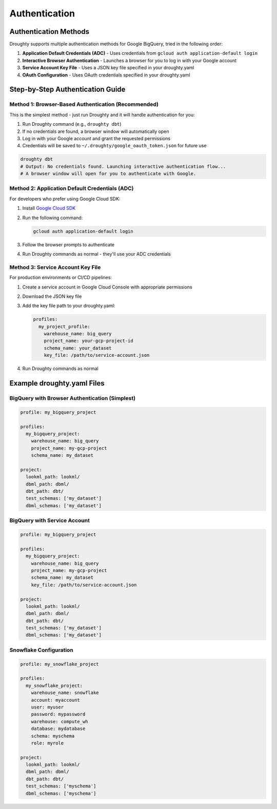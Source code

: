 Authentication
==============

Authentication Methods
---------------------

Droughty supports multiple authentication methods for Google BigQuery, tried in the following order:

1. **Application Default Credentials (ADC)** - Uses credentials from ``gcloud auth application-default login``
2. **Interactive Browser Authentication** - Launches a browser for you to log in with your Google account
3. **Service Account Key File** - Uses a JSON key file specified in your droughty.yaml
4. **OAuth Configuration** - Uses OAuth credentials specified in your droughty.yaml

Step-by-Step Authentication Guide
--------------------------------

Method 1: Browser-Based Authentication (Recommended)
~~~~~~~~~~~~~~~~~~~~~~~~~~~~~~~~~~~~~~~~~~~~~~~~~~

This is the simplest method - just run Droughty and it will handle authentication for you:

1. Run Droughty command (e.g., ``droughty dbt``)
2. If no credentials are found, a browser window will automatically open
3. Log in with your Google account and grant the requested permissions
4. Credentials will be saved to ``~/.droughty/google_oauth_token.json`` for future use

.. code-block:: bash

    droughty dbt
    # Output: No credentials found. Launching interactive authentication flow...
    # A browser window will open for you to authenticate with Google.

Method 2: Application Default Credentials (ADC)
~~~~~~~~~~~~~~~~~~~~~~~~~~~~~~~~~~~~~~~~~~~~~

For developers who prefer using Google Cloud SDK:

1. Install `Google Cloud SDK <https://cloud.google.com/sdk/docs/install>`_
2. Run the following command:

   .. code-block:: bash

       gcloud auth application-default login

3. Follow the browser prompts to authenticate
4. Run Droughty commands as normal - they'll use your ADC credentials

Method 3: Service Account Key File
~~~~~~~~~~~~~~~~~~~~~~~~~~~~~~~~

For production environments or CI/CD pipelines:

1. Create a service account in Google Cloud Console with appropriate permissions
2. Download the JSON key file
3. Add the key file path to your droughty.yaml:

   .. code-block:: yaml

       profiles:
         my_project_profile:
           warehouse_name: big_query
           project_name: your-gcp-project-id
           schema_name: your_dataset
           key_file: /path/to/service-account.json

4. Run Droughty commands as normal

Example droughty.yaml Files
--------------------------

BigQuery with Browser Authentication (Simplest)
~~~~~~~~~~~~~~~~~~~~~~~~~~~~~~~~~~~~~~~~~~~~~

.. code-block:: yaml

    profile: my_bigquery_project

    profiles:
      my_bigquery_project:
        warehouse_name: big_query
        project_name: my-gcp-project
        schema_name: my_dataset

    project:
      lookml_path: lookml/
      dbml_path: dbml/
      dbt_path: dbt/
      test_schemas: ['my_dataset']
      dbml_schemas: ['my_dataset']

BigQuery with Service Account
~~~~~~~~~~~~~~~~~~~~~~~~~~~

.. code-block:: yaml

    profile: my_bigquery_project

    profiles:
      my_bigquery_project:
        warehouse_name: big_query
        project_name: my-gcp-project
        schema_name: my_dataset
        key_file: /path/to/service-account.json

    project:
      lookml_path: lookml/
      dbml_path: dbml/
      dbt_path: dbt/
      test_schemas: ['my_dataset']
      dbml_schemas: ['my_dataset']

Snowflake Configuration
~~~~~~~~~~~~~~~~~~~~~

.. code-block:: yaml

    profile: my_snowflake_project

    profiles:
      my_snowflake_project:
        warehouse_name: snowflake
        account: myaccount
        user: myuser
        password: mypassword
        warehouse: compute_wh
        database: mydatabase
        schema: myschema
        role: myrole

    project:
      lookml_path: lookml/
      dbml_path: dbml/
      dbt_path: dbt/
      test_schemas: ['myschema']
      dbml_schemas: ['myschema']
